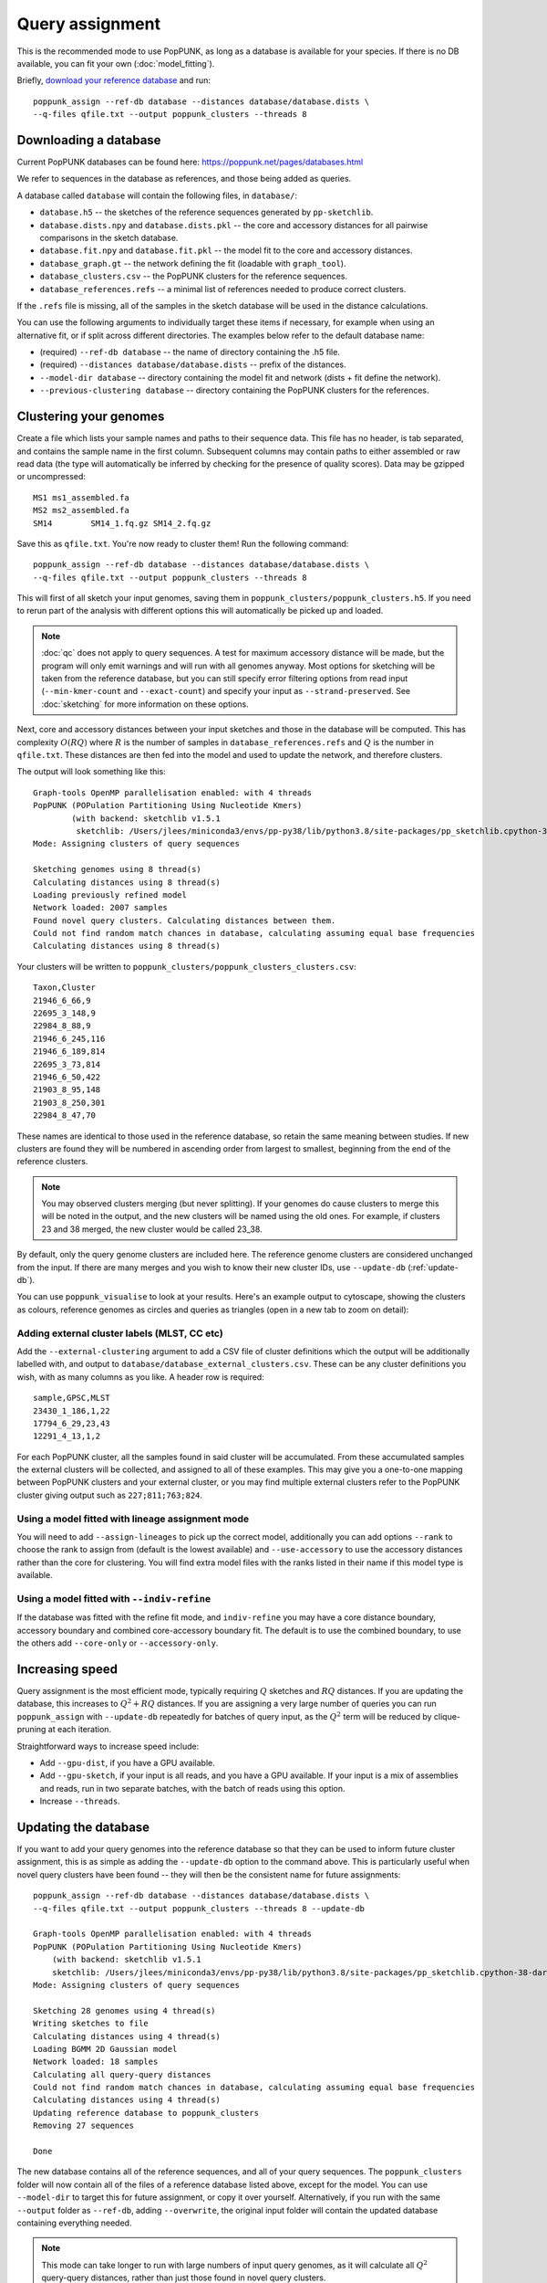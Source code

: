 Query assignment
================
This is the recommended mode to use PopPUNK, as long as a database is available for
your species. If there is no DB available, you can fit your own (:doc:`model_fitting`).

Briefly, `download your reference database <https://poppunk.net/pages/databases.html>`__ and run::

    poppunk_assign --ref-db database --distances database/database.dists \
    --q-files qfile.txt --output poppunk_clusters --threads 8

Downloading a database
----------------------
Current PopPUNK databases can be found here: https://poppunk.net/pages/databases.html

We refer to sequences in the database as references, and those being added
as queries.

A database called ``database`` will contain the following files, in ``database/``:

- ``database.h5`` -- the sketches of the reference sequences generated by ``pp-sketchlib``.
- ``database.dists.npy`` and ``database.dists.pkl`` -- the core and accessory distances for
  all pairwise comparisons in the sketch database.
- ``database.fit.npy`` and ``database.fit.pkl`` -- the model fit to the core and accessory distances.
- ``database_graph.gt`` -- the network defining the fit (loadable with ``graph_tool``).
- ``database_clusters.csv`` -- the PopPUNK clusters for the reference sequences.
- ``database_references.refs`` -- a minimal list of references needed to produce correct clusters.

If the ``.refs`` file is missing, all of the samples in the sketch database will be
used in the distance calculations.

You can use the following arguments to individually target these items if necessary,
for example when using an alternative fit, or if split across different directories. The
examples below refer to the default database name:

- (required) ``--ref-db database`` -- the name of directory containing the .h5 file.
- (required) ``--distances database/database.dists`` -- prefix of the distances.
- ``--model-dir database`` -- directory containing the model fit and network (dists + fit define the network).
- ``--previous-clustering database`` -- directory containing the PopPUNK clusters for the references.

Clustering your genomes
-----------------------
Create a file which lists your sample names and paths to their sequence data. This file
has no header, is tab separated, and contains the sample name in the first column. Subsequent
columns may contain paths to either assembled or raw read data (the type will automatically
be inferred by checking for the presence of quality scores). Data may be gzipped or uncompressed::

    MS1	ms1_assembled.fa
    MS2	ms2_assembled.fa
    SM14	SM14_1.fq.gz SM14_2.fq.gz

Save this as ``qfile.txt``. You're now ready to cluster them!
Run the following command::

    poppunk_assign --ref-db database --distances database/database.dists \
    --q-files qfile.txt --output poppunk_clusters --threads 8

This will first of all sketch your input genomes, saving them in ``poppunk_clusters/poppunk_clusters.h5``.
If you need to rerun part of the analysis with different options this will automatically be picked up
and loaded.

.. note::
    :doc:`qc` does not apply to query sequences. A test for maximum accessory distance
    will be made, but the program will only emit warnings and will run with all genomes
    anyway. Most options for sketching will be taken from the reference database, but you
    can still specify error filtering options from read input (``--min-kmer-count`` and
    ``--exact-count``) and specify your input as ``--strand-preserved``. See :doc:`sketching` for
    more information on these options.

Next, core and accessory distances between your input sketches and those in the database
will be computed. This has complexity :math:`O(RQ)` where :math:`R` is the number of
samples in ``database_references.refs`` and :math:`Q` is the number in ``qfile.txt``. These distances
are then fed into the model and used to update the network, and therefore clusters.

The output will look something like this::

    Graph-tools OpenMP parallelisation enabled: with 4 threads
    PopPUNK (POPulation Partitioning Using Nucleotide Kmers)
	    (with backend: sketchlib v1.5.1
	     sketchlib: /Users/jlees/miniconda3/envs/pp-py38/lib/python3.8/site-packages/pp_sketchlib.cpython-38-darwin.so)
    Mode: Assigning clusters of query sequences

    Sketching genomes using 8 thread(s)
    Calculating distances using 8 thread(s)
    Loading previously refined model
    Network loaded: 2007 samples
    Found novel query clusters. Calculating distances between them.
    Could not find random match chances in database, calculating assuming equal base frequencies
    Calculating distances using 8 thread(s)

Your clusters will be written to ``poppunk_clusters/poppunk_clusters_clusters.csv``::

    Taxon,Cluster
    21946_6_66,9
    22695_3_148,9
    22984_8_88,9
    21946_6_245,116
    21946_6_189,814
    22695_3_73,814
    21946_6_50,422
    21903_8_95,148
    21903_8_250,301
    22984_8_47,70

These names are identical to those used in the reference database, so retain
the same meaning between studies. If new clusters are found they will be numbered
in ascending order from largest to smallest, beginning from the end of the reference
clusters.

.. note::
    You may observed clusters merging (but never splitting). If your genomes
    do cause clusters to merge this will be noted in the output, and the new
    clusters will be named using the old ones. For example, if clusters 23 and 38
    merged, the new cluster would be called 23_38.

By default, only the query genome clusters are included here. The reference genome
clusters are considered unchanged from the input. If there are many merges and you
wish to know their new cluster IDs, use ``--update-db`` (:ref:`update-db`).

You can use ``poppunk_visualise`` to look at your results. Here's an example output
to cytoscape, showing the clusters as colours, reference genomes as circles and
queries as triangles (open in a new tab to zoom on detail):

.. image:: images/assign_network.png
   :alt:  Network produced after query assignment
   :align: center

Adding external cluster labels (MLST, CC etc)
^^^^^^^^^^^^^^^^^^^^^^^^^^^^^^^^^^^^^^^^^^^^^
Add the ``--external-clustering`` argument to add a CSV file of cluster definitions
which the output will be additionally labelled with, and output to ``database/database_external_clusters.csv``.
These can be any cluster definitions you wish, with as many columns as you like. A header row is required::

    sample,GPSC,MLST
    23430_1_186,1,22
    17794_6_29,23,43
    12291_4_13,1,2

For each PopPUNK cluster, all the samples found in said cluster will be accumulated.
From these accumulated samples the external clusters will be collected, and assigned
to all of these examples. This may give you a one-to-one mapping between PopPUNK clusters
and your external cluster, or you may find multiple external clusters refer to the
PopPUNK cluster giving output such as ``227;811;763;824``.

Using a model fitted with lineage assignment mode
^^^^^^^^^^^^^^^^^^^^^^^^^^^^^^^^^^^^^^^^^^^^^^^^^
You will need to add ``--assign-lineages`` to pick up the correct model, additionally
you can add options ``--rank`` to choose the rank to assign from (default is the lowest
available) and ``--use-accessory`` to use the accessory distances rather than the core
for clustering. You will find extra model files with the ranks listed in their name if
this model type is available.

Using a model fitted with ``--indiv-refine``
^^^^^^^^^^^^^^^^^^^^^^^^^^^^^^^^^^^^^^^^^^^^
If the database was fitted with the refine fit mode, and ``indiv-refine`` you may have
a core distance boundary, accessory boundary and combined core-accessory boundary fit. The
default is to use the combined boundary, to use the others add ``--core-only`` or
``--accessory-only``.

Increasing speed
----------------
Query assignment is the most efficient mode, typically requiring :math:`Q` sketches and
:math:`RQ` distances. If you are updating the database, this increases to :math:`Q^2 + RQ`
distances. If you are assigning a very large number of queries you can run ``poppunk_assign``
with ``--update-db`` repeatedly for batches of query input, as the :math:`Q^2` term will
be reduced by clique-pruning at each iteration.

Straightforward ways to increase speed include:

- Add ``--gpu-dist``, if you have a GPU available.
- Add ``--gpu-sketch``, if your input is all reads, and you have a GPU available. If
  your input is a mix of assemblies and reads, run in two separate batches, with
  the batch of reads using this option.
- Increase ``--threads``.

.. _update-db:

Updating the database
---------------------
If you want to add your query genomes into the reference database so that they
can be used to inform future cluster assignment, this is as simple as adding the
``--update-db`` option to the command above. This is particularly useful when novel
query clusters have been found -- they will then be the consistent name for future assignments::

    poppunk_assign --ref-db database --distances database/database.dists \
    --q-files qfile.txt --output poppunk_clusters --threads 8 --update-db

    Graph-tools OpenMP parallelisation enabled: with 4 threads
    PopPUNK (POPulation Partitioning Using Nucleotide Kmers)
        (with backend: sketchlib v1.5.1
        sketchlib: /Users/jlees/miniconda3/envs/pp-py38/lib/python3.8/site-packages/pp_sketchlib.cpython-38-darwin.so)
    Mode: Assigning clusters of query sequences

    Sketching 28 genomes using 4 thread(s)
    Writing sketches to file
    Calculating distances using 4 thread(s)
    Loading BGMM 2D Gaussian model
    Network loaded: 18 samples
    Calculating all query-query distances
    Could not find random match chances in database, calculating assuming equal base frequencies
    Calculating distances using 4 thread(s)
    Updating reference database to poppunk_clusters
    Removing 27 sequences

    Done

The new database contains all of the reference sequences, and all of your query sequences.
The ``poppunk_clusters`` folder will now contain all of the files of a reference
database listed above, except for the model. You can use ``--model-dir`` to target
this for future assignment, or copy it over yourself. Alternatively, if you run
with the same ``--output`` folder as ``--ref-db``, adding ``--overwrite``, the original
input folder will contain the updated database containing everything needed.

.. note::
    This mode can take longer to run with large numbers of input query genomes,
    as it will calculate all :math:`Q^2` query-query distances, rather than
    just those found in novel query clusters.
